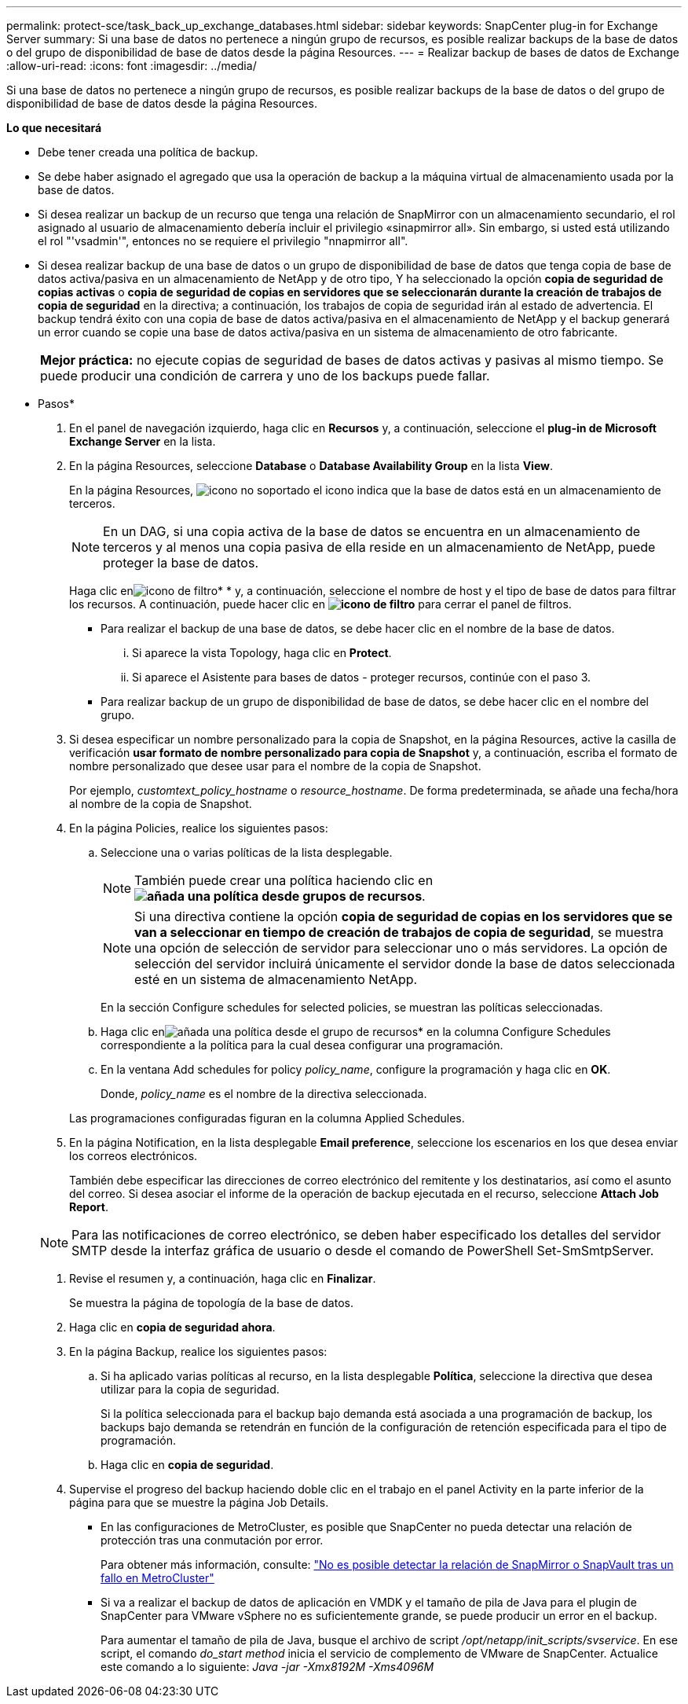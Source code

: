 ---
permalink: protect-sce/task_back_up_exchange_databases.html 
sidebar: sidebar 
keywords: SnapCenter plug-in for Exchange Server 
summary: Si una base de datos no pertenece a ningún grupo de recursos, es posible realizar backups de la base de datos o del grupo de disponibilidad de base de datos desde la página Resources. 
---
= Realizar backup de bases de datos de Exchange
:allow-uri-read: 
:icons: font
:imagesdir: ../media/


[role="lead"]
Si una base de datos no pertenece a ningún grupo de recursos, es posible realizar backups de la base de datos o del grupo de disponibilidad de base de datos desde la página Resources.

*Lo que necesitará*

* Debe tener creada una política de backup.
* Se debe haber asignado el agregado que usa la operación de backup a la máquina virtual de almacenamiento usada por la base de datos.
* Si desea realizar un backup de un recurso que tenga una relación de SnapMirror con un almacenamiento secundario, el rol asignado al usuario de almacenamiento debería incluir el privilegio «sinapmirror all». Sin embargo, si usted está utilizando el rol "'vsadmin'", entonces no se requiere el privilegio "nnapmirror all".
* Si desea realizar backup de una base de datos o un grupo de disponibilidad de base de datos que tenga copia de base de datos activa/pasiva en un almacenamiento de NetApp y de otro tipo, Y ha seleccionado la opción *copia de seguridad de copias activas* o *copia de seguridad de copias en servidores que se seleccionarán durante la creación de trabajos de copia de seguridad* en la directiva; a continuación, los trabajos de copia de seguridad irán al estado de advertencia. El backup tendrá éxito con una copia de base de datos activa/pasiva en el almacenamiento de NetApp y el backup generará un error cuando se copie una base de datos activa/pasiva en un sistema de almacenamiento de otro fabricante.
+
|===


| *Mejor práctica:* no ejecute copias de seguridad de bases de datos activas y pasivas al mismo tiempo. Se puede producir una condición de carrera y uno de los backups puede fallar. 
|===


* Pasos*

. En el panel de navegación izquierdo, haga clic en *Recursos* y, a continuación, seleccione el *plug-in de Microsoft Exchange Server* en la lista.
. En la página Resources, seleccione *Database* o *Database Availability Group* en la lista *View*.
+
En la página Resources, image:../media/not_supported_icon.png["icono no soportado"] el icono indica que la base de datos está en un almacenamiento de terceros.

+

NOTE: En un DAG, si una copia activa de la base de datos se encuentra en un almacenamiento de terceros y al menos una copia pasiva de ella reside en un almacenamiento de NetApp, puede proteger la base de datos.

+
Haga clic enimage:../media/filter_icon.gif["icono de filtro"]* * y, a continuación, seleccione el nombre de host y el tipo de base de datos para filtrar los recursos. A continuación, puede hacer clic en *image:../media/filter_icon.gif["icono de filtro"]* para cerrar el panel de filtros.

+
** Para realizar el backup de una base de datos, se debe hacer clic en el nombre de la base de datos.
+
... Si aparece la vista Topology, haga clic en *Protect*.
... Si aparece el Asistente para bases de datos - proteger recursos, continúe con el paso 3.


** Para realizar backup de un grupo de disponibilidad de base de datos, se debe hacer clic en el nombre del grupo.


. Si desea especificar un nombre personalizado para la copia de Snapshot, en la página Resources, active la casilla de verificación *usar formato de nombre personalizado para copia de Snapshot* y, a continuación, escriba el formato de nombre personalizado que desee usar para el nombre de la copia de Snapshot.
+
Por ejemplo, _customtext_policy_hostname_ o _resource_hostname_. De forma predeterminada, se añade una fecha/hora al nombre de la copia de Snapshot.

. En la página Policies, realice los siguientes pasos:
+
.. Seleccione una o varias políticas de la lista desplegable.
+

NOTE: También puede crear una política haciendo clic en *image:../media/add_policy_from_resourcegroup.gif["añada una política desde grupos de recursos"]*.

+

NOTE: Si una directiva contiene la opción *copia de seguridad de copias en los servidores que se van a seleccionar en tiempo de creación de trabajos de copia de seguridad*, se muestra una opción de selección de servidor para seleccionar uno o más servidores. La opción de selección del servidor incluirá únicamente el servidor donde la base de datos seleccionada esté en un sistema de almacenamiento NetApp.



+
En la sección Configure schedules for selected policies, se muestran las políticas seleccionadas.

+
.. Haga clic enimage:../media/add_policy_from_resourcegroup.gif["añada una política desde el grupo de recursos"]* en la columna Configure Schedules correspondiente a la política para la cual desea configurar una programación.
.. En la ventana Add schedules for policy _policy_name_, configure la programación y haga clic en *OK*.
+
Donde, _policy_name_ es el nombre de la directiva seleccionada.

+
Las programaciones configuradas figuran en la columna Applied Schedules.



. En la página Notification, en la lista desplegable *Email preference*, seleccione los escenarios en los que desea enviar los correos electrónicos.
+
También debe especificar las direcciones de correo electrónico del remitente y los destinatarios, así como el asunto del correo. Si desea asociar el informe de la operación de backup ejecutada en el recurso, seleccione *Attach Job Report*.

+

NOTE: Para las notificaciones de correo electrónico, se deben haber especificado los detalles del servidor SMTP desde la interfaz gráfica de usuario o desde el comando de PowerShell Set-SmSmtpServer.

. Revise el resumen y, a continuación, haga clic en *Finalizar*.
+
Se muestra la página de topología de la base de datos.

. Haga clic en *copia de seguridad ahora*.
. En la página Backup, realice los siguientes pasos:
+
.. Si ha aplicado varias políticas al recurso, en la lista desplegable *Política*, seleccione la directiva que desea utilizar para la copia de seguridad.
+
Si la política seleccionada para el backup bajo demanda está asociada a una programación de backup, los backups bajo demanda se retendrán en función de la configuración de retención especificada para el tipo de programación.

.. Haga clic en *copia de seguridad*.


. Supervise el progreso del backup haciendo doble clic en el trabajo en el panel Activity en la parte inferior de la página para que se muestre la página Job Details.
+
** En las configuraciones de MetroCluster, es posible que SnapCenter no pueda detectar una relación de protección tras una conmutación por error.
+
Para obtener más información, consulte: https://kb.netapp.com/Advice_and_Troubleshooting/Data_Protection_and_Security/SnapCenter/Unable_to_detect_SnapMirror_or_SnapVault_relationship_after_MetroCluster_failover["No es posible detectar la relación de SnapMirror o SnapVault tras un fallo en MetroCluster"^]

** Si va a realizar el backup de datos de aplicación en VMDK y el tamaño de pila de Java para el plugin de SnapCenter para VMware vSphere no es suficientemente grande, se puede producir un error en el backup.
+
Para aumentar el tamaño de pila de Java, busque el archivo de script _/opt/netapp/init_scripts/svservice_. En ese script, el comando _do_start method_ inicia el servicio de complemento de VMware de SnapCenter. Actualice este comando a lo siguiente: _Java -jar -Xmx8192M -Xms4096M_





